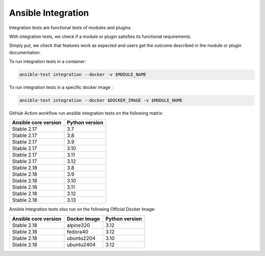 ..
  Copyright (c) 2025, Marco Noce <nce.marco@gmail.com>
  GNU General Public License v3.0+ (see LICENSES/GPL-3.0-or-later.txt or https://www.gnu.org/licenses/gpl-3.0.txt)
  SPDX-License-Identifier: GPL-3.0-or-later

.. _ansible_collections.ans2dev.general.docsite.tests_integration:

Ansible Integration
===================

Integration tests are functional tests of modules and plugins. 

With integration tests, we check if a module or plugin satisfies its functional requirements. 

Simply put, we check that features work as expected and users get the outcome described in the module or plugin documentation.

To run integration tests in a container:

.. code-block:: bash

    ansible-test integration --docker -v $MODULE_NAME

To run integration tests in a specific docker image :

.. code-block:: bash

    ansible-test integration --docker $DOCKER_IMAGE -v $MODULE_NAME

GitHub Action workflow run ansible integration tests on the following matrix:

+----------------------+----------------+
| Ansible core version | Python version |
+======================+================+
| Stable 2.17          | 3.7            |
+----------------------+----------------+
| Stable 2.17          | 3.8            |
+----------------------+----------------+
| Stable 2.17          | 3.9            |
+----------------------+----------------+
| Stable 2.17          | 3.10           |
+----------------------+----------------+
| Stable 2.17          | 3.11           |
+----------------------+----------------+
| Stable 2.17          | 3.12           |
+----------------------+----------------+
| Stable 2.18          | 3.8            |
+----------------------+----------------+
| Stable 2.18          | 3.9            |
+----------------------+----------------+
| Stable 2.18          | 3.10           |
+----------------------+----------------+
| Stable 2.18          | 3.11           |
+----------------------+----------------+
| Stable 2.18          | 3.12           |
+----------------------+----------------+
| Stable 2.18          | 3.13           |
+----------------------+----------------+

Ansible Integration tests olso run on the following Official Docker Image:

+----------------------+--------------+----------------+
| Ansible core version | Docker Image | Python version |
+======================+==============+================+
| Stable 2.18          | alpine320    | 3.12           |
+----------------------+--------------+----------------+
| Stable 2.18          | fedora40     | 3.12           |
+----------------------+--------------+----------------+
| Stable 2.18          | ubuntu2204   | 3.10           |
+----------------------+--------------+----------------+
| Stable 2.18          | ubuntu2404   | 3.12           |
+----------------------+--------------+----------------+